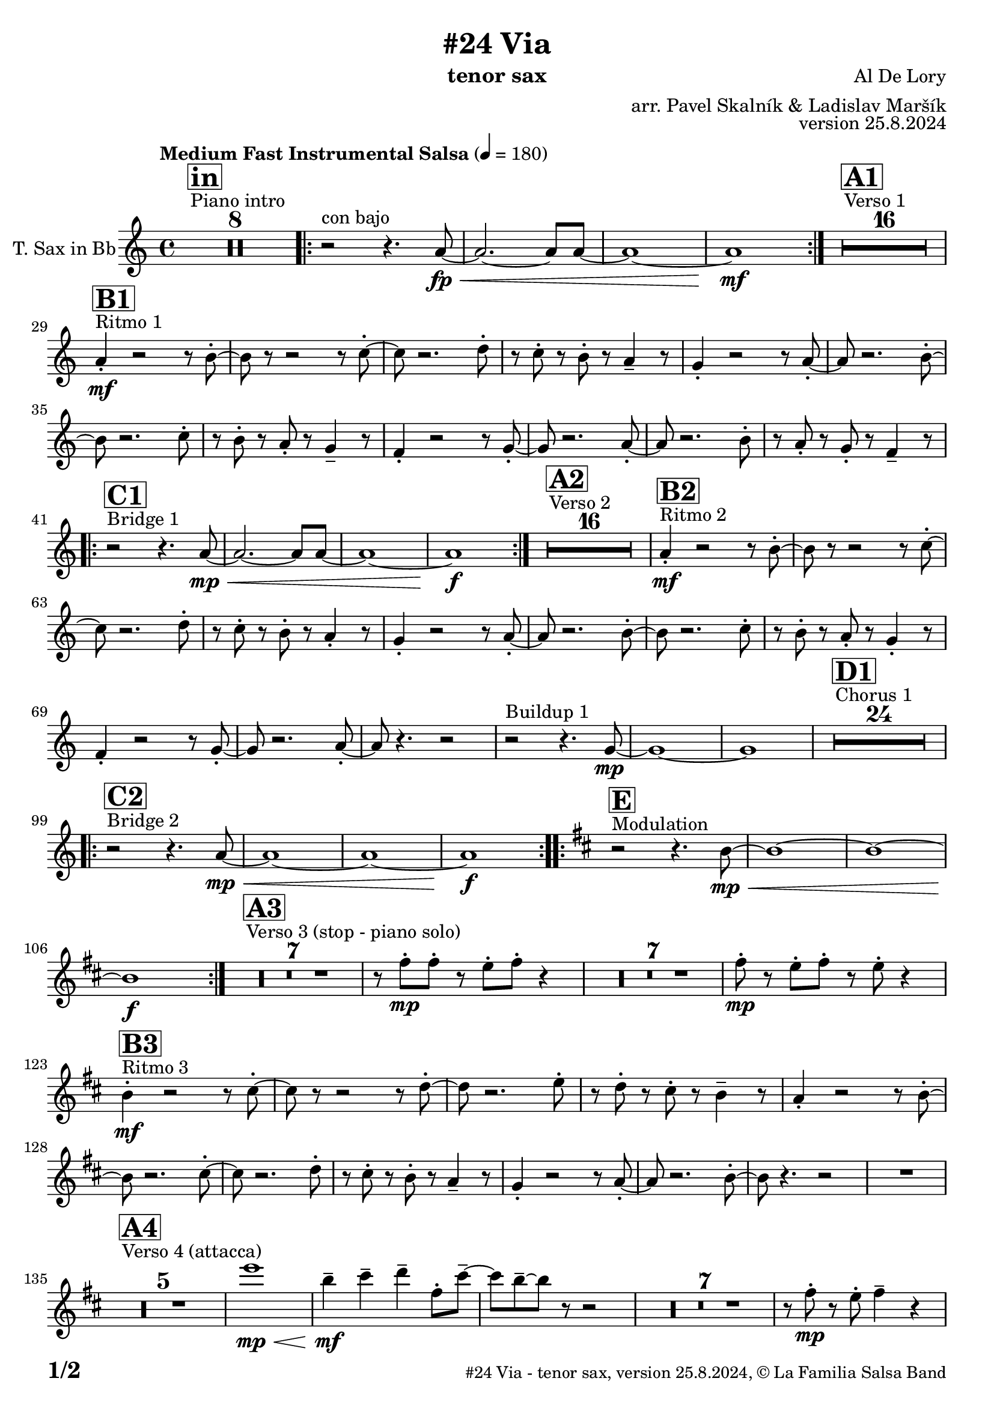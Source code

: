 \version "2.24.0"

% Sheet revision 2022_09

\header {
  title = "#24 Via"
  instrument = "tenor sax"
  composer = "Al De Lory"
  arranger = "arr. Pavel Skalník & Ladislav Maršík"
  opus = "version 25.8.2024"
  copyright = "© La Familia Salsa Band"
}

inst =
#(define-music-function
  (string)
  (string?)
  #{ <>^\markup \abs-fontsize #16 \bold \box #string #})

makePercent = #(define-music-function (note) (ly:music?)
                 (make-music 'PercentEvent 'length (ly:music-length note)))

#(define (test-stencil grob text)
   (let* ((orig (ly:grob-original grob))
          (siblings (ly:spanner-broken-into orig)) ; have we been split?
          (refp (ly:grob-system grob))
          (left-bound (ly:spanner-bound grob LEFT))
          (right-bound (ly:spanner-bound grob RIGHT))
          (elts-L (ly:grob-array->list (ly:grob-object left-bound 'elements)))
          (elts-R (ly:grob-array->list (ly:grob-object right-bound 'elements)))
          (break-alignment-L
           (filter
            (lambda (elt) (grob::has-interface elt 'break-alignment-interface))
            elts-L))
          (break-alignment-R
           (filter
            (lambda (elt) (grob::has-interface elt 'break-alignment-interface))
            elts-R))
          (break-alignment-L-ext (ly:grob-extent (car break-alignment-L) refp X))
          (break-alignment-R-ext (ly:grob-extent (car break-alignment-R) refp X))
          (num
           (markup text))
          (num
           (if (or (null? siblings)
                   (eq? grob (car siblings)))
               num
               (make-parenthesize-markup num)))
          (num (grob-interpret-markup grob num))
          (num-stil-ext-X (ly:stencil-extent num X))
          (num-stil-ext-Y (ly:stencil-extent num Y))
          (num (ly:stencil-aligned-to num X CENTER))
          (num
           (ly:stencil-translate-axis
            num
            (+ (interval-length break-alignment-L-ext)
               (* 0.5
                  (- (car break-alignment-R-ext)
                     (cdr break-alignment-L-ext))))
            X))
          (bracket-L
           (markup
            #:path
            0.1 ; line-thickness
            `((moveto 0.5 ,(* 0.5 (interval-length num-stil-ext-Y)))
              (lineto ,(* 0.5
                          (- (car break-alignment-R-ext)
                             (cdr break-alignment-L-ext)
                             (interval-length num-stil-ext-X)))
                      ,(* 0.5 (interval-length num-stil-ext-Y)))
              (closepath)
              (rlineto 0.0
                       ,(if (or (null? siblings) (eq? grob (car siblings)))
                            -1.0 0.0)))))
          (bracket-R
           (markup
            #:path
            0.1
            `((moveto ,(* 0.5
                          (- (car break-alignment-R-ext)
                             (cdr break-alignment-L-ext)
                             (interval-length num-stil-ext-X)))
                      ,(* 0.5 (interval-length num-stil-ext-Y)))
              (lineto 0.5
                      ,(* 0.5 (interval-length num-stil-ext-Y)))
              (closepath)
              (rlineto 0.0
                       ,(if (or (null? siblings) (eq? grob (last siblings)))
                            -1.0 0.0)))))
          (bracket-L (grob-interpret-markup grob bracket-L))
          (bracket-R (grob-interpret-markup grob bracket-R))
          (num (ly:stencil-combine-at-edge num X LEFT bracket-L 0.4))
          (num (ly:stencil-combine-at-edge num X RIGHT bracket-R 0.4)))
     num))

#(define-public (Measure_attached_spanner_engraver context)
   (let ((span '())
         (finished '())
         (event-start '())
         (event-stop '()))
     (make-engraver
      (listeners ((measure-counter-event engraver event)
                  (if (= START (ly:event-property event 'span-direction))
                      (set! event-start event)
                      (set! event-stop event))))
      ((process-music trans)
       (if (ly:stream-event? event-stop)
           (if (null? span)
               (ly:warning "You're trying to end a measure-attached spanner but you haven't started one.")
               (begin (set! finished span)
                 (ly:engraver-announce-end-grob trans finished event-start)
                 (set! span '())
                 (set! event-stop '()))))
       (if (ly:stream-event? event-start)
           (begin (set! span (ly:engraver-make-grob trans 'MeasureCounter event-start))
             (set! event-start '()))))
      ((stop-translation-timestep trans)
       (if (and (ly:spanner? span)
                (null? (ly:spanner-bound span LEFT))
                (moment<=? (ly:context-property context 'measurePosition) ZERO-MOMENT))
           (ly:spanner-set-bound! span LEFT
                                  (ly:context-property context 'currentCommandColumn)))
       (if (and (ly:spanner? finished)
                (moment<=? (ly:context-property context 'measurePosition) ZERO-MOMENT))
           (begin
            (if (null? (ly:spanner-bound finished RIGHT))
                (ly:spanner-set-bound! finished RIGHT
                                       (ly:context-property context 'currentCommandColumn)))
            (set! finished '())
            (set! event-start '())
            (set! event-stop '()))))
      ((finalize trans)
       (if (ly:spanner? finished)
           (begin
            (if (null? (ly:spanner-bound finished RIGHT))
                (set! (ly:spanner-bound finished RIGHT)
                      (ly:context-property context 'currentCommandColumn)))
            (set! finished '())))
       (if (ly:spanner? span)
           (begin
            (ly:warning "I think there's a dangling measure-attached spanner :-(")
            (ly:grob-suicide! span)
            (set! span '())))))))

\layout {
  \context {
    \Staff
    \consists #Measure_attached_spanner_engraver
    \override MeasureCounter.font-encoding = #'latin1
    \override MeasureCounter.font-size = 0
    \override MeasureCounter.outside-staff-padding = 2
    \override MeasureCounter.outside-staff-horizontal-padding = #0
  }
}

repeatBracket = #(define-music-function
                  (parser location N note)
                  (number? ly:music?)
                  #{
                    \override Staff.MeasureCounter.stencil =
                    #(lambda (grob) (test-stencil grob #{ #(string-append(number->string N) "x") #} ))
                    \startMeasureCount
                    \repeat volta #N { $note }
                    \stopMeasureCount
                  #}
                  )

TenorSax = \new Voice
\transpose c d'
\relative c {
  \set Staff.instrumentName = \markup {
    \center-align { "T. Sax in Bb" }
  }
  \set Staff.midiInstrument = "tenor sax"
  \set Staff.midiMaximumVolume = #1.0

  \clef treble
  \key g \minor
  \time 4/4
  \tempo "Medium Fast Instrumental Salsa" 4 = 180

  s1*0
  ^\markup { "Piano intro" }
  \inst "in"
  R1*8
  
  \repeat volta 2 { r2 ^\markup { "con bajo" } r4.g'8 \fp \< ~|g2.~g8g8~|g1~|g1 \mf }
  s1*0
  ^\markup { "Verso 1" }
  \inst "A1"
  R1*16 \break
  
    s1*0
  ^\markup { "Ritmo 1" }
  \inst "B1"
  g4  -. \mf r2r8a8 -. ~| a8 r8r2r8bes8 -. ~| bes8 r2.c8 -. | r8bes8 -. r8a8 -. r8g4 -- r8|
  f4 -. r2r8g8 -. ~| g8 r2.a8 -. ~| a8 r2.bes8 -. | r8a8 -. r8g8 -. r8f4 -- r8|
  es4 -. r2r8f8 -. ~| f8 r2.g8 -. ~| g8 r2.a8 -. | r8g8 -. r8f8 -. r8es4 -- r8| \break 

   s1*0
  ^\markup { "Bridge 1" }
  \inst "C1"
  \repeat volta 2 { r2 r4.g8 \mp \< ~|g2.~g8g8~|g1~|g1 \f }

  s1*0
  ^\markup { "Verso 2" }
  \inst "A2"
  R1*16 
  
    s1*0
  ^\markup { "Ritmo 2" }
  \inst "B2"
  g4 \mf -. r2r8a8 -. ~| a8 r8r2r8bes8 -. ~| bes8 r2.c8 -. | r8bes8 -. r8a8 -. r8g4 -. r8|
  f4 -. r2r8g8 -. ~| g8 r2.a8 -. ~| a8 r2.bes8 -. | r8a8 -. r8g8 -. r8f4 -. r8|
  es4 -. r2r8f8 -. ~| f8 r2.g8 -. ~| g8 r4. r2 | r2  ^\markup { "Buildup 1" } r4. f8 \mp ~|f1~|f1
  s1*0 
  ^\markup { "Chorus 1" }
  \inst "D1"
  R1*24 \break
  s1*0 
  ^\markup { "Bridge 2" }
  \inst "C2"
  \repeat volta 2 { r2 r4.g8 \mp \< ~|g1~|g1~|g1 \f }
  s1*0 
  ^\markup { "Modulation" }
  \key a \minor
  \inst "E"
  \repeat volta 2 { r2 r4.a8~\mp \< |a1~|a1~|a1 \f }
  
    s1*0 
  ^\markup { "Verso 3 (stop - piano solo)" }
  \inst "A3"
  R1*7
  r8e'8 -. \mp e8 -. r8d8 -. e8 -. r4| R1*7| e8 \mp -. r8d8 -. e8 -. r8d8 -. r4| \break
  
    s1*0
  ^\markup { "Ritmo 3" }
  \inst "B3"
  a4 \mf -. r2r8b8 -. ~| b8r8r2r8c8 -. ~| c8 r2.d8 -. | r8c8 -. r8b8 -. r8a4 -- r8|
  g4 -. r2r8a8 -. ~| a8r2.b8 -. ~| b8 r2.c8 -. | r8b8 -. r8a8 -. r8g4 -- r8|
  f4 -. r2r8g8 -. ~| g8r2.a8 -. ~| a8 r4. r2 |
  R1 | \break
  s1*0 
  ^\markup { "Verso 4 (attacca)" }
  \inst "A4"
  R1*5
  d'1  \mp \< |a4 \mf -- b4 -- c4 -- e,8 -. b'8 --~  |b8 a8-- ~ a8 r8 r2|
  R1*7|
  r8e8 \mp -. r8d8 -. e4 -- r4 | \break
  
     s1*0
  ^\markup { "Ritmo 4" }
  \inst "B4"
  a,4 \mf -. r2r8b8 -. ~| b8r8r2r8c8 -. ~| c8 r2.d8 -. | r8c8 -. r8b8 -. r8a4 -- r8|
  g4 -. r2r8a8 -. ~| a8r2.b8 -. ~| b8 r2.c8 -. | r8b8 -. r8a8 -. r8g4 -- r8|
  f4 -. r2r8g8 -. ~| g8r2.a8 -. ~| a8 r8 r4 r2| \break
  
  r2 ^\markup { "Buildup 2" }  r4.g8 \mp ~ |g1 ~|g1|
  s1*0 
  ^\markup { "Chorus 2" }
  \inst "D2"
  R1*12
  R1 * 5
  r2r8b8\mf -. r8c8 -.  |
  R1*6| \break
  
  s1*0 
  ^\markup { "Coda" }
  \inst "E"

  \repeat volta 4 {
    
    r2 r4.a8~ \mp \< |
    
    \alternative {
      {
    a1~|a1~|a1 \f
      } 
      {
        a2. \< ~a8a8~|a1 |r8c8 \f -- r8c8 -- r8b8 --r4|
      }
    }
  }

  \label #'lastPage
  \bar "|."
}

\score {
  \compressMMRests \new Staff \with {
    \consists "Volta_engraver"
  }
  {
    \TenorSax
  }
  \layout {
    \context {
      \Score
      \remove "Volta_engraver"
    }
  }
}

\score {
  \unfoldRepeats {
    %\transpose d c
    \TenorSax
  }
  \midi { } 
}

\paper {
  system-system-spacing =
  #'((basic-distance . 14)
     (minimum-distance . 10)
     (padding . 1)
     (stretchability . 60))
  between-system-padding = #2
  bottom-margin = 5\mm

  print-page-number = ##t
  print-first-page-number = ##t
  oddHeaderMarkup = \markup \fill-line { " " }
  evenHeaderMarkup = \markup \fill-line { " " }
  oddFooterMarkup = \markup {
    \fill-line {
      \bold \fontsize #2
      \concat { \fromproperty #'page:page-number-string "/" \page-ref #'lastPage "0" "?" }

      \fontsize #-1
      \concat { \fromproperty #'header:title " - " \fromproperty #'header:instrument ", " \fromproperty #'header:opus ", " \fromproperty #'header:copyright }
    }
  }
  evenFooterMarkup = \markup {
    \fill-line {
      \fontsize #-1
      \concat { \fromproperty #'header:title " - " \fromproperty #'header:instrument ", " \fromproperty #'header:opus ", " \fromproperty #'header:copyright }

      \bold \fontsize #2
      \concat { \fromproperty #'page:page-number-string "/" \page-ref #'lastPage "0" "?" }
    }
  }
}